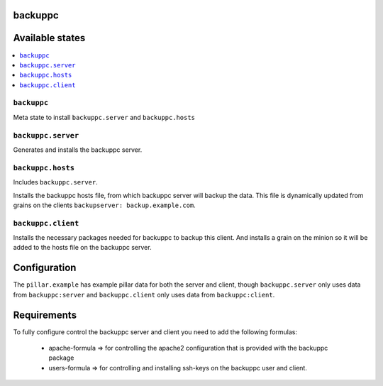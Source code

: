 backuppc
========

Available states
================

.. contents::
    :local:

``backuppc``
----------------

Meta state to install ``backuppc.server`` and ``backuppc.hosts``


``backuppc.server``
-----------------------

Generates and installs the backuppc server.

``backuppc.hosts``
--------------

Includes ``backuppc.server``.

Installs the backuppc hosts file, from which backuppc server will backup the
data. This file is dynamically updated from grains on the clients
``backupserver: backup.example.com``.

``backuppc.client``
---------------------

Installs the necessary packages needed for backuppc to backup this client. And
installs a grain on the minion so it will be added to the hosts file on the
backuppc server.

Configuration
=============

The ``pillar.example`` has example pillar data for both the server and client, though ``backuppc.server`` only uses data from ``backuppc:server`` and ``backuppc.client`` only uses data from ``backuppc:client``.

Requirements
============

To fully configure control the backuppc server and client you need to add the
following formulas:
 - apache-formula => for controlling the apache2 configuration that is provided
   with the backuppc package
 - users-formula => for controlling and installing ssh-keys on the backuppc
   user and client.
